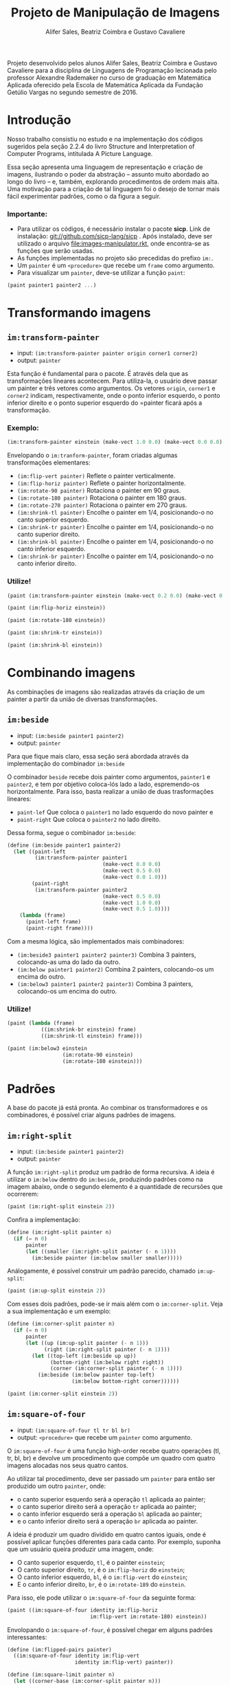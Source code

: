 #+Title: Projeto de Manipulação de Imagens
#+Author: Alifer Sales, Beatriz Coimbra e Gustavo Cavaliere

Projeto desenvolvido pelos alunos Alifer Sales, Beatriz Coimbra e Gustavo Cavaliere para a disciplina de Linguagens de Programação lecionada pelo professor Alexandre Rademaker no curso de graduação em Matemática Aplicada oferecido pela Escola de Matemática Aplicada da Fundação Getúlio Vargas no segundo semestre de 2016.

* Introdução

Nosso trabalho consistiu no estudo e na implementação dos códigos sugeridos pela seção 2.2.4 do livro Structure and Interpretation of Computer Programs, intitulada A Picture Language. 

Essa seção apresenta uma linguagem de representação e criação de imagens, ilustrando o poder da abstração – assunto muito abordado ao longo do livro – e, também, explorando procedimentos de ordem mais alta. Uma motivação para a criação de tal linguagem foi o desejo de tornar mais fácil experimentar padrões, como o da figura a seguir.


*** Importante:
- Para utilizar os códigos, é necessário instalar o pacote *sicp*. Link de instalação: git://github.com/sicp-lang/sicp . Após instalado, deve ser utilizado o arquivo [[file:images-manipulator.rkt]], onde encontra-se as funções que serão usadas.
- As funções implementadas no projeto são precedidas do prefixo =im:=.
- Um =painter= é um =<procedure>= que recebe um =frame= como argumento.
- Para visualizar um =painter=, deve-se utilizar a função =paint=:

#+BEGIN_SRC scheme
(paint painter1 painter2 ...)
#+END_SRC

* Transformando imagens

** =im:transform-painter=
- input: =(im:transform-painter painter origin corner1 corner2)=
- output: =painter=

Esta função é fundamental para o pacote. É através dela que as transformações lineares acontecem. Para utiliza-la, o usuário deve passar um painter e três vetores como argumentos. Os vetores =origin=, =corner1= e =corner2= indicam, respectivamente, onde o ponto inferior esquerdo, o ponto inferior direito e o ponto superior esquerdo do =painter ficará após a transformação.

*** Exemplo:

#+BEGIN_SRC scheme
(im:transform-painter einstein (make-vect 1.0 0.0) (make-vect 0.0 0.0) (make-vect 1.0 1.0))
#+END_SRC
[[file:transform-painter-exemple.png]] 

Envelopando o =im:tranform-painter=, foram criadas algumas transformações elementares:

- =(im:flip-vert painter)= Reflete o painter verticalmente.
- =(im:flip-horiz painter)= Reflete o painter horizontalmente.
- =(im:rotate-90 painter)= Rotaciona o painter em 90 graus.
- =(im:rotate-180 painter)= Rotaciona o painter em 180 graus.
- =(im:rotate-270 painter)= Rotaciona o painter em 270 graus.
- =(im:shrink-tl painter)= Encolhe o painter em 1/4, posicionando-o no canto superior esquerdo.
- =(im:shrink-tr painter)= Encolhe o painter em 1/4, posicionando-o no canto superior direito.
- =(im:shrink-bl painter)= Encolhe o painter em 1/4, posicionando-o no canto inferior esquerdo.
- =(im:shrink-br painter)= Encolhe o painter em 1/4, posicionando-o no canto inferior direito.

*** Utilize!

#+BEGIN_SRC scheme
(paint (im:transform-painter einstein (make-vect 0.2 0.0) (make-vect 0.6 0.0) (make-vect 0.6 0.8)))
#+END_SRC

#+BEGIN_SRC scheme
(paint (im:flip-horiz einstein))
#+END_SRC

#+BEGIN_SRC scheme
(paint (im:rotate-180 einstein))
#+END_SRC

#+BEGIN_SRC scheme
(paint (im:shrink-tr einstein))
#+END_SRC

#+BEGIN_SRC scheme
(paint (im:shrink-bl einstein))
#+END_SRC

* Combinando imagens

As combinações de imagens são realizadas através da criação de um painter a partir da união de diversas transformações.

** =im:beside=
- input: =(im:beside painter1 painter2)=
- output: =painter=

Para que fique mais claro, essa seção será abordada através da implementação do combinador =im:beside=

[[file:beside-exemple.png]]

O combinador =beside= recebe dois painter como argumentos, =painter1= e =painter2=, e tem por objetivo coloca-lós lado a lado, espremendo-os horizontalmente. Para isso, basta realizar a união de duas trasformações lineares: 
- =paint-lef= Que coloca o =painter1= no lado esquerdo do novo painter e 
- =paint-right= Que coloca o =painter2= no lado direito. 
Dessa forma, segue o combinador =im:beside=:

#+BEGIN_SRC scheme
(define (im:beside painter1 painter2)
  (let ((paint-left
         (im:transform-painter painter1
                               (make-vect 0.0 0.0)
                               (make-vect 0.5 0.0)
                               (make-vect 0.0 1.0)))
        (paint-right
         (im:transform-painter painter2
                               (make-vect 0.5 0.0)
                               (make-vect 1.0 0.0)
                               (make-vect 0.5 1.0))))
    (lambda (frame)
      (paint-left frame)
      (paint-right frame))))
#+END_SRC

Com a mesma lógica, são implementados mais combinadores:

- =(im:beside3 painter1 painter2 painter3)= Combina 3 painters, colocando-as uma do lado da outro.
- =(im:below painter1 painter2)= Combina 2 painters, colocando-os um encima do outro.
- =(im:below3 painter1 painter2 painter3)= Combina 3 painters, colocando-os um encima do outro.

*** Utilize!

#+BEGIN_SRC scheme
(paint (lambda (frame)
           ((im:shrink-br einstein) frame)
           ((im:shrink-tl einstein) frame)))
#+END_SRC

#+BEGIN_SRC scheme
(paint (im:below3 einstein
                  (im:rotate-90 einstein)
                  (im:rotate-180 einstein)))
#+END_SRC

* Padrões

A base do pacote já está pronta. Ao combinar os transformadores e os combinadores, é possível criar alguns padrões de imagens.

** =im:right-split=
- input: =(im:beside painter1 painter2)=
- output: =painter=

A função =im:right-split= produz um padrão de forma recursiva. A ideia é utilizar o =im:below= dentro do =im:beside=, produzindo padrões como na imagem abaixo, onde o segundo elemento é a quantidade de recursões que ocorrerem:

#+BEGIN_SRC scheme
(paint (im:right-split einstein 2))
#+END_SRC
[[file:right-split-exemple.PNG]]

Confira a implementação:

#+BEGIN_SRC scheme
(define (im:right-split painter n)
  (if (= n 0)
      painter
      (let ((smaller (im:right-split painter (- n 1))))
        (im:beside painter (im:below smaller smaller)))))
#+END_SRC

Análogamente, é possível construir um padrão parecido, chamado =im:up-split=:

#+BEGIN_SRC scheme
(paint (im:up-split einstein 2))
#+END_SRC
[[file:up-split-exemple.PNG]]

Com esses dois padrões, pode-se ir mais além com o =im:corner-split=. Veja a sua implementação e um exemplo:

#+BEGIN_SRC scheme
(define (im:corner-split painter n)
  (if (= n 0)
      painter
      (let ((up (im:up-split painter (- n 1)))
            (right (im:right-split painter (- n 1))))
        (let ((top-left (im:beside up up))
              (bottom-right (im:below right right))
              (corner (im:corner-split painter (- n 1))))
          (im:beside (im:below painter top-left)
                     (im:below bottom-right corner))))))
#+END_SRC

#+BEGIN_SRC scheme
(paint (im:corner-split einstein 2))
#+END_SRC
[[file:corner-split-exemple.PNG]]

** =im:square-of-four=
- input: =(im:square-of-four tl tr bl br)=
- output: =<procedure>= que recebe um =painter= como argumento.

O =im:square-of-four= é uma função high-order recebe quatro operações (tl, tr, bl, br) e devolve um procedimento que compõe um quadro com quatro imagens alocadas nos seus quatro cantos. 

Ao utilizar tal procedimento, deve ser passado um =painter= para então ser produzido um outro =painter=, onde:

- o canto superior esquerdo será a operação =tl= aplicada ao painter;
- o canto superior direito será a operação =tr= aplicada ao painter;
- o canto inferior esquerdo será a operação =bl= aplicada ao painter;
- e o canto inferior direito será a operação =br= aplicada ao painter.

A ideia é produzir um quadro dividido em quatro cantos iguais, onde é possível aplicar funções diferentes para cada canto. Por exemplo, suponha que um usuário queira produzir uma imagem, onde:

- O canto superior esquerdo, =tl=, é o painter =einstein=;
- O canto superior direito, =tr=, é o =im:flip-horiz= do =einstein=;
- O canto inferior esquerdo, =bl=, é o =im:flip-vert= do =einstein=;
- E o canto inferior direito, =br=, é o =im:rotate-189= do =einstein=.

Para isso, ele pode utilizar o =im:square-of-four= da seguinte forma:

#+BEGIN_SRC scheme
(paint ((im:square-of-four identity im:flip-horiz
                           im:flip-vert im:rotate-180) einstein))
#+END_SRC
[[file:square-of-four-exemple.PNG]]

Envolopando o =im:square-of-four=, é possível chegar em alguns padrões interessantes:

#+BEGIN_SRC scheme
(define (im:flipped-pairs painter)
  ((im:square-of-four identity im:flip-vert
                      identity im:flip-vert) painter))
#+END_SRC

#+BEGIN_SRC scheme
(define (im:square-limit painter n)
  (let ((corner-base (im:corner-split painter n)))
    ((im:square-of-four im:flip-horiz identity
                        im:rotate-180 im:flip-vert) corner-base)))
#+END_SRC

Análogamente, há também o =im:square-of-nine=. Ele é bem parecido com o =im:square-of-four=, diferenciando apenas na quantidade de divisões que são feitas no procedimento devolvido.

- input: =(im:square-of-nine tl tc tr ml mc mr bl bc br)=
[[file:square-of-nine-grade.PNG]]

*** Utilize!

#+BEGIN_SRC scheme
(paint ((im:square-of-four
           (lambda (painter) (im:flip-vert (im:rotate-90 painter)))
           im:rotate-270
           im:rotate-90
           (lambda (painter) (im:flip-vert (im:rotate-270 painter)))) einstein))
#+END_SRC

#+BEGIN_SRC scheme
(paint ((im:square-of-nine
           identity identity  im:rotate-270
           im:rotate-90 (lambda (painter) (im:square-limit einstein 1))  im:rotate-270
           im:rotate-90  im:rotate-180  im:rotate-180) einstein))
#+END_SRC

#+BEGIN_SRC scheme
(paint ((im:square-of-nine
           identity identity  im:rotate-270
           im:rotate-90 (lambda (painter) (im:square-limit einstein 1))  im:rotate-270
           im:rotate-90  im:rotate-180  im:rotate-180) einstein))
#+END_SRC

#+BEGIN_SRC scheme
(paint (im:flipped-pairs einstein))
#+END_SRC

#+BEGIN_SRC scheme
(paint (im:square-limit einstein 3))
#+END_SRC










